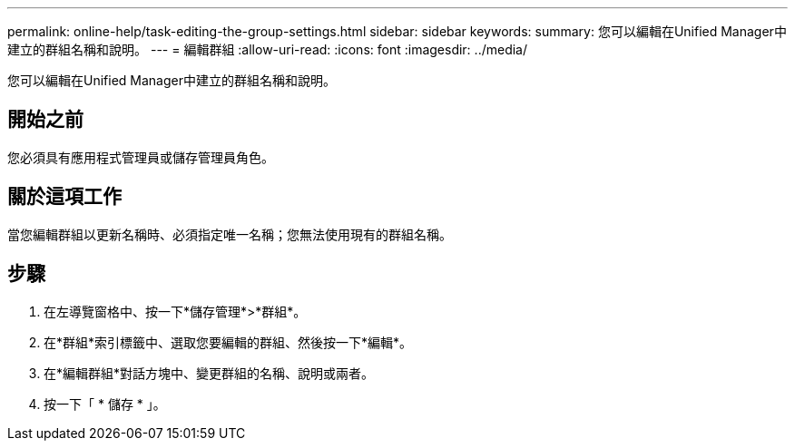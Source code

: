 ---
permalink: online-help/task-editing-the-group-settings.html 
sidebar: sidebar 
keywords:  
summary: 您可以編輯在Unified Manager中建立的群組名稱和說明。 
---
= 編輯群組
:allow-uri-read: 
:icons: font
:imagesdir: ../media/


[role="lead"]
您可以編輯在Unified Manager中建立的群組名稱和說明。



== 開始之前

您必須具有應用程式管理員或儲存管理員角色。



== 關於這項工作

當您編輯群組以更新名稱時、必須指定唯一名稱；您無法使用現有的群組名稱。



== 步驟

. 在左導覽窗格中、按一下*儲存管理*>*群組*。
. 在*群組*索引標籤中、選取您要編輯的群組、然後按一下*編輯*。
. 在*編輯群組*對話方塊中、變更群組的名稱、說明或兩者。
. 按一下「 * 儲存 * 」。

